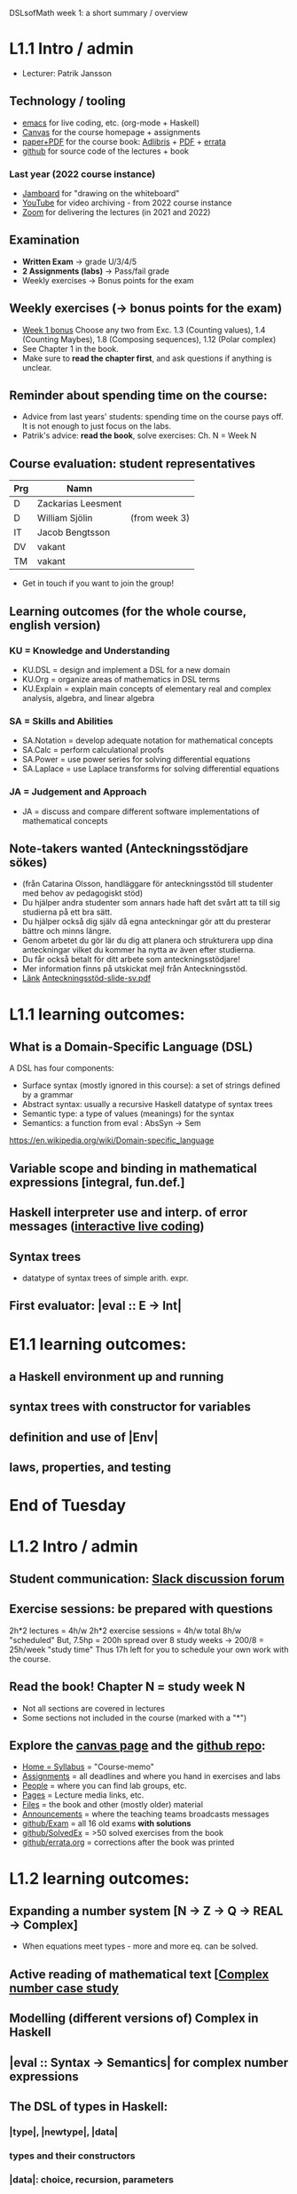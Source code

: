 DSLsofMath week 1: a short summary / overview
* L1.1 Intro / admin
+ Lecturer: Patrik Jansson
** Technology / tooling
+ [[file:Live1_2023.lhs][emacs]]      for live coding, etc. (org-mode + Haskell)
+ [[https://chalmers.instructure.com/courses/22256][Canvas]]     for the course homepage + assignments
+ [[https://www.adlibris.com/se/bok/domain-specific-languages-of-mathematics-9781848903883][paper+PDF]]  for the course book: [[https://www.adlibris.com/se/bok/domain-specific-languages-of-mathematics-9781848903883][Adlibris]] + [[https://chalmers.instructure.com/courses/22256/files/folder/Book][PDF]] + [[https://github.com/DSLsofMath/DSLsofMath/blob/master/L/errata.org][errata]]
+ [[https://github.com/DSLsofMath/DSLsofMath][github]]     for source code of the lectures + book
*** Last year (2022 course instance)
+ [[https://jamboard.google.com/d/1m9B5YYHABrll_tSgbIgSEZVsnogEKOSxQNmy83gyjJg/viewer][Jamboard]]   for "drawing on the whiteboard"
+ [[https://www.youtube.com/playlist?list=PLf5C73P7ab-5sdvsqCjnF8iaYOtXMRNaZ][YouTube]]    for video archiving - from 2022 course instance
+ [[https://chalmers.zoom.us/j/64738429538][Zoom]]       for delivering the lectures (in 2021 and 2022)
** Examination
+ *Written Exam*         -> grade U/3/4/5
+ *2 Assignments (labs)* -> Pass/fail grade
+ Weekly exercises       -> Bonus points for the exam
** Weekly exercises (-> bonus points for the exam)
+ [[https://chalmers.instructure.com/courses/22256/assignments/66212][Week 1 bonus]]
  Choose any two from
  Exc. 1.3 (Counting values),
       1.4 (Counting Maybes),
       1.8 (Composing sequences),
       1.12 (Polar complex)
+ See Chapter 1 in the book.
+ Make sure to *read the chapter first*, and ask questions if anything is unclear.
** Reminder about spending time on the course:
+ Advice from last years' students:
  spending time on the course pays off.
  It is not enough to just focus on the labs.
+ Patrik's advice: *read the book*, solve exercises: Ch. N = Week N
** Course evaluation: student representatives
| Prg | Namn               |               |
|-----+--------------------+---------------|
| D   | Zackarias Leesment |               |
| D   | William Sjölin     | (from week 3) |
| IT  | Jacob Bengtsson    |               |
| DV  | vakant             |               |
| TM  | vakant             |               |
+ Get in touch if you want to join the group!
** Learning outcomes (for the whole course, english version)
*** KU = Knowledge and Understanding
+ KU.DSL      = design and implement a DSL for a new domain
+ KU.Org      = organize areas of mathematics in DSL terms
+ KU.Explain  = explain main concepts of elementary real and complex analysis, algebra, and linear algebra
*** SA = Skills and Abilities
+ SA.Notation = develop adequate notation for mathematical concepts
+ SA.Calc     = perform calculational proofs
+ SA.Power    = use power series for solving differential equations
+ SA.Laplace  = use Laplace transforms for solving differential equations
*** JA = Judgement and Approach
+ JA = discuss and compare different software implementations of mathematical concepts
** Note-takers wanted (Anteckningsstödjare sökes)
+ (från Catarina Olsson, handläggare för anteckningsstöd till studenter med behov av pedagogiskt stöd)
+ Du hjälper andra studenter som annars hade haft det svårt att ta till sig studierna på ett bra sätt.
+ Du hjälper också dig själv då egna anteckningar gör att du presterar bättre och minns längre.
+ Genom arbetet du gör lär du dig att planera och strukturera upp dina anteckningar vilket du kommer ha nytta av även efter studierna.
+ Du får också betalt för ditt arbete som anteckningsstödjare!
+ Mer information finns på utskickat mejl från Anteckningsstöd.
+ [[https://student.portal.chalmers.se/sv/chalmersstudier/funktionsvariation-funktionsnedsattning/anteckningsstod/Sidor/F%c3%b6r-dig-som-vill-bli-anteckningsstodjare.aspx][Länk]] [[file:Anteckningsstöd-slide-sv.pdf][Anteckningsstöd-slide-sv.pdf]]
* L1.1 learning outcomes:
** What is a Domain-Specific Language (DSL)
A DSL has four components:
+ Surface syntax (mostly ignored in this course): a set of strings defined by a grammar
+ Abstract syntax: usually a recursive Haskell datatype of syntax trees
+ Semantic type: a type of values (meanings) for the syntax
+ Semantics: a function from eval : AbsSyn -> Sem
https://en.wikipedia.org/wiki/Domain-specific_language
** Variable scope and binding in mathematical expressions [integral, fun.def.]
** Haskell interpreter use and interp. of error messages ([[file:Live1_2023.lhs][interactive live coding]])
** Syntax trees
+ datatype of syntax trees of simple arith. expr.
** First evaluator: |eval :: E -> Int|
* E1.1 learning outcomes:
** a Haskell environment up and running
** syntax trees with constructor for variables
** definition and use of |Env|
** laws, properties, and testing
* End of Tuesday


























* L1.2 Intro / admin
** Student communication: [[https://dsls-of-math2023.slack.com/][Slack discussion forum]]
** Exercise sessions: be prepared with questions
   2h*2 lectures = 4h/w
   2h*2 exercise sessions = 4h/w
   total 8h/w "scheduled"
   But, 7.5hp = 200h spread over 8 study weeks -> 200/8 = 25h/week "study time"
   Thus 17h left for you to schedule your own work with the course.
** *Read the book!* Chapter N = study week N
+ Not all sections are covered in lectures
+ Some sections not included in the course (marked with a "*")
** Explore the [[https://chalmers.instructure.com/courses/22256][canvas page]] and the [[https://github.com/DSLsofMath/DSLsofMath][github repo]]:
+ [[https://chalmers.instructure.com/courses/22256][Home = Syllabus]]   = "Course-memo"
+ [[https://chalmers.instructure.com/courses/22256/assignments][Assignments]]       = all deadlines and where you hand in exercises and labs
+ [[https://chalmers.instructure.com/courses/22256/groups][People]]            = where you can find lab groups, etc.
+ [[https://chalmers.instructure.com/courses/22256/pages/lecture-media][Pages]]             = Lecture media links, etc.
+ [[https://chalmers.instructure.com/courses/22256/files/folder/Book][Files]]             = the book and other (mostly older) material
+ [[https://chalmers.instructure.com/courses/22256/announcements][Announcements]]     = where the teaching teams broadcasts messages
+ [[https://github.com/DSLsofMath/DSLsofMath/tree/master/Exam][github/Exam]]       = all 16 old exams *with solutions*
+ [[https://github.com/DSLsofMath/DSLsofMath/blob/master/L/SolvedExercises.md][github/SolvedEx]]   = >50 solved exercises from the book
+ [[https://github.com/DSLsofMath/DSLsofMath/blob/master/L/errata.org][github/errata.org]] = corrections after the book was printed
* L1.2 learning outcomes:
** Expanding a number system [N -> Z -> Q -> REAL -> Complex]
+ When equations meet types - more and more eq. can be solved.
** Active reading of mathematical text [[[file:Live2_2023.lhs][Complex number case study]]
** Modelling (different versions of) Complex in Haskell
** |eval :: Syntax -> Semantics| for complex number expressions
** The DSL of types in Haskell:
*** |type|, |newtype|, |data|
*** types and their constructors
*** |data|: choice, recursion, parameters
*** datatype of syntax trees of simple arith. expr.
*** |Nat|, |ImagUnits|, |CA|, |CB|, |CE|
** Syntax and semantics
* Notation for this file:
** L1.1 means week 1, lecture 1 (Tuesday)
** L1.2 means week 1, lecture 2 (Thursday)
** E1.1 means week 1, exercise session 1 (the presentation / live coding part)
** The format of the file is Emacs Org-mode
* Extras
Course book, [[http://www.collegepublications.co.uk/computing/?00024][from College Pulications]]:
file:~/Pictures/DSLsofMath_book_front_cover.jpg
01234567890123456789012345678901234567890123456789012345678901234567890123456789
0         1         2         3         4         5         6         7         8
